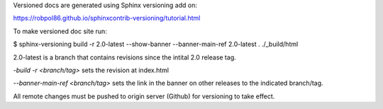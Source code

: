 Versioned docs are generated using Sphinx versioning add on:

https://robpol86.github.io/sphinxcontrib-versioning/tutorial.html

To make versioned doc site run:

$ sphinx-versioning build -r 2.0-latest --show-banner --banner-main-ref 2.0-latest . ./_build/html

2.0-latest is a branch that contains revisions since the intital 2.0 release tag. 

`-build -r <branch/tag>` sets the revision at index.html 

`--banner-main-ref <branch/tag>` sets the link in the banner on other releases to the indicated branch/tag.

All remote changes must be pushed to origin server (Github) for versioning to take effect.




